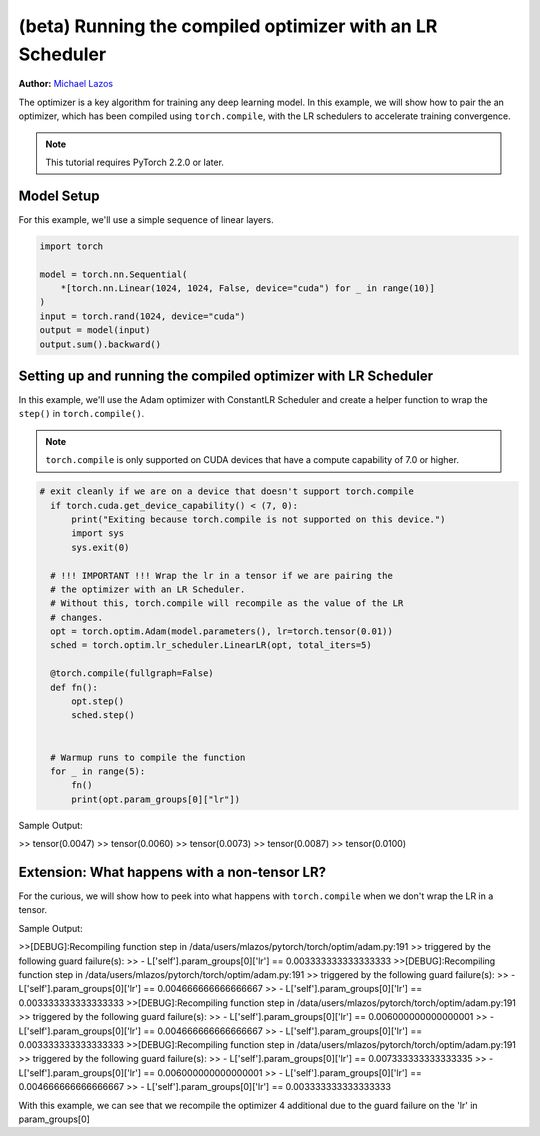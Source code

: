 (beta) Running the compiled optimizer with an LR Scheduler
==========================================================================================

**Author:** `Michael Lazos <https://github.com/mlazos>`_

The optimizer is a key algorithm for training any deep learning model.
In this example, we will show how to pair the an optimizer, which has been compiled using ``torch.compile``,
with the LR schedulers to accelerate training convergence.

.. note::

   This tutorial requires PyTorch 2.2.0 or later.

Model Setup
~~~~~~~~~~~~~~~~~~~~~
For this example, we'll use a simple sequence of linear layers.

.. code-block:: python

   import torch

   model = torch.nn.Sequential(
       *[torch.nn.Linear(1024, 1024, False, device="cuda") for _ in range(10)]
   )
   input = torch.rand(1024, device="cuda")
   output = model(input)
   output.sum().backward()

Setting up and running the compiled optimizer with LR Scheduler
~~~~~~~~~~~~~~~~~~~~~~~~~~~~~~~~~~~~~~~~~~~~~~~~~~~~~~~~~~~~~~~~~~~~~~~~~~~~~~~~
In this example, we'll use the Adam optimizer with ConstantLR Scheduler
and create a helper function to wrap the ``step()``
in ``torch.compile()``.

.. note::

   ``torch.compile`` is only supported on CUDA devices that have a compute capability of 7.0 or higher.

.. code-block:: python

  # exit cleanly if we are on a device that doesn't support torch.compile
    if torch.cuda.get_device_capability() < (7, 0):
        print("Exiting because torch.compile is not supported on this device.")
        import sys
        sys.exit(0)

    # !!! IMPORTANT !!! Wrap the lr in a tensor if we are pairing the
    # the optimizer with an LR Scheduler.
    # Without this, torch.compile will recompile as the value of the LR
    # changes.
    opt = torch.optim.Adam(model.parameters(), lr=torch.tensor(0.01))
    sched = torch.optim.lr_scheduler.LinearLR(opt, total_iters=5)

    @torch.compile(fullgraph=False)
    def fn():
        opt.step()
        sched.step()


    # Warmup runs to compile the function
    for _ in range(5):
        fn()
        print(opt.param_groups[0]["lr"])

Sample Output:

>> tensor(0.0047)
>> tensor(0.0060)
>> tensor(0.0073)
>> tensor(0.0087)
>> tensor(0.0100)

Extension: What happens with a non-tensor LR?
~~~~~~~~~~~~~~~~~~~~~~~~~~~~~~~~~~~~~~~~~~~~~
For the curious, we will show how to peek into what happens with ``torch.compile`` when we don't wrap the
LR in a tensor.

.. code-block:: python
   # exit cleanly if we are on a device that doesn't support torch.compile
   if torch.cuda.get_device_capability() < (7, 0):
       print("Exiting because torch.compile is not supported on this device.")
       import sys
       sys.exit(0)

   # No longer wrap the LR in a tensor here
   opt = torch.optim.Adam(model.parameters(), lr=0.01)
   sched = torch.optim.ConstantLR(opt, factor=0.001, iters=4)

   @torch.compile(fullgraph=False)
   def fn():
       opt.step()
       sched.step()

   # Setup logging to view recompiles
   torch._logging.set_logs(recompiles=True)

   # Warmup runs to compile the function
   # We will now recompile on each iteration
   # as the value of the lr is mutated.
   for _ in range(5):
       fn()

Sample Output:

>>[DEBUG]:Recompiling function step in /data/users/mlazos/pytorch/torch/optim/adam.py:191
>>    triggered by the following guard failure(s):
>>    - L['self'].param_groups[0]['lr'] == 0.003333333333333333
>>[DEBUG]:Recompiling function step in /data/users/mlazos/pytorch/torch/optim/adam.py:191
>>    triggered by the following guard failure(s):
>>    - L['self'].param_groups[0]['lr'] == 0.004666666666666667
>>    - L['self'].param_groups[0]['lr'] == 0.003333333333333333
>>[DEBUG]:Recompiling function step in /data/users/mlazos/pytorch/torch/optim/adam.py:191
>>    triggered by the following guard failure(s):
>>    - L['self'].param_groups[0]['lr'] == 0.006000000000000001
>>    - L['self'].param_groups[0]['lr'] == 0.004666666666666667
>>    - L['self'].param_groups[0]['lr'] == 0.003333333333333333
>>[DEBUG]:Recompiling function step in /data/users/mlazos/pytorch/torch/optim/adam.py:191
>>    triggered by the following guard failure(s):
>>    - L['self'].param_groups[0]['lr'] == 0.007333333333333335
>>    - L['self'].param_groups[0]['lr'] == 0.006000000000000001
>>    - L['self'].param_groups[0]['lr'] == 0.004666666666666667
>>    - L['self'].param_groups[0]['lr'] == 0.003333333333333333

With this example, we can see that we recompile the optimizer 4 additional
due to the guard failure on the 'lr' in param_groups[0]
